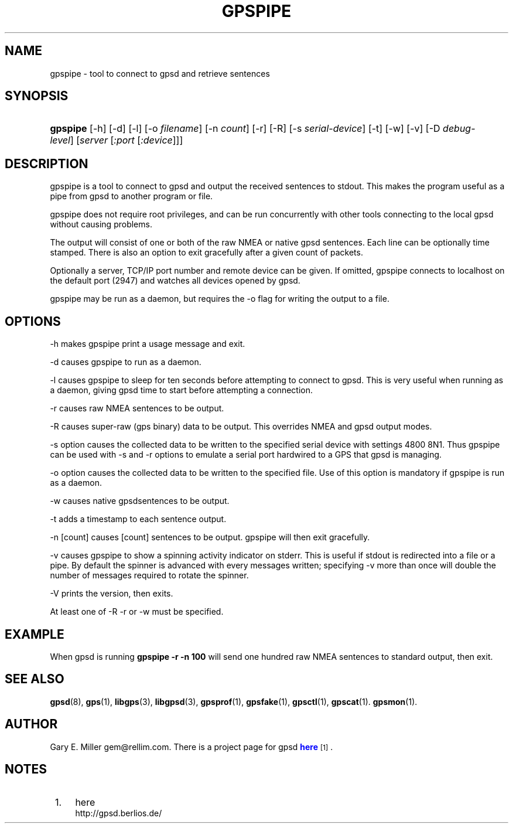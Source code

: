 '\" t
.\"     Title: gpspipe
.\"    Author: [see the "AUTHOR" section]
.\" Generator: DocBook XSL Stylesheets v1.75.1 <http://docbook.sf.net/>
.\"      Date: 03/01/2010
.\"    Manual: [FIXME: manual]
.\"    Source: [FIXME: source]
.\"  Language: English
.\"
.TH "GPSPIPE" "1" "03/01/2010" "[FIXME: source]" "[FIXME: manual]"
.\" -----------------------------------------------------------------
.\" * set default formatting
.\" -----------------------------------------------------------------
.\" disable hyphenation
.nh
.\" disable justification (adjust text to left margin only)
.ad l
.\" -----------------------------------------------------------------
.\" * MAIN CONTENT STARTS HERE *
.\" -----------------------------------------------------------------
.SH "NAME"
gpspipe \- tool to connect to gpsd and retrieve sentences
.SH "SYNOPSIS"
.HP \w'\fBgpspipe\fR\ 'u
\fBgpspipe\fR [\-h] [\-d] [\-l] [\-o\ \fIfilename\fR] [\-n\ \fIcount\fR] [\-r] [\-R] [\-s\ \fIserial\-device\fR] [\-t] [\-w] [\-v] [\-D\ \fIdebug\-level\fR] [\fIserver\fR [\fI:port\fR [\fI:device\fR]]]
.SH "DESCRIPTION"
.PP
gpspipe
is a tool to connect to
gpsd
and output the received sentences to stdout\&. This makes the program useful as a pipe from
gpsd
to another program or file\&.
.PP
gpspipe
does not require root privileges, and can be run concurrently with other tools connecting to the local
gpsd
without causing problems\&.
.PP
The output will consist of one or both of the raw NMEA or native
gpsd
sentences\&. Each line can be optionally time stamped\&. There is also an option to exit gracefully after a given count of packets\&.
.PP
Optionally a server, TCP/IP port number and remote device can be given\&. If omitted,
gpspipe
connects to localhost on the default port (2947) and watches all devices opened by
gpsd\&.
.PP
gpspipe
may be run as a daemon, but requires the \-o flag for writing the output to a file\&.
.SH "OPTIONS"
.PP
\-h makes
gpspipe
print a usage message and exit\&.
.PP
\-d causes
gpspipe
to run as a daemon\&.
.PP
\-l causes
gpspipe
to sleep for ten seconds before attempting to connect to gpsd\&. This is very useful when running as a daemon, giving gpsd time to start before attempting a connection\&.
.PP
\-r causes raw NMEA sentences to be output\&.
.PP
\-R causes super\-raw (gps binary) data to be output\&. This overrides NMEA and gpsd output modes\&.
.PP
\-s option causes the collected data to be written to the specified serial device with settings 4800 8N1\&. Thus
gpspipe
can be used with \-s and \-r options to emulate a serial port hardwired to a GPS that
gpsd
is managing\&.
.PP
\-o option causes the collected data to be written to the specified file\&. Use of this option is mandatory if
gpspipe
is run as a daemon\&.
.PP
\-w causes native
gpsdsentences to be output\&.
.PP
\-t adds a timestamp to each sentence output\&.
.PP
\-n [count] causes [count] sentences to be output\&.
gpspipe
will then exit gracefully\&.
.PP
\-v causes
gpspipe
to show a spinning activity indicator on stderr\&. This is useful if stdout is redirected into a file or a pipe\&. By default the spinner is advanced with every messages written; specifying \-v more than once will double the number of messages required to rotate the spinner\&.
.PP
\-V prints the version, then exits\&.
.PP
At least one of \-R \-r or \-w must be specified\&.
.SH "EXAMPLE"
.PP
When
gpsd is running
\fBgpspipe \-r \-n 100\fR
will send one hundred raw NMEA sentences to standard output, then exit\&.
.SH "SEE ALSO"
.PP

\fBgpsd\fR(8),
\fBgps\fR(1),
\fBlibgps\fR(3),
\fBlibgpsd\fR(3),
\fBgpsprof\fR(1),
\fBgpsfake\fR(1),
\fBgpsctl\fR(1),
\fBgpscat\fR(1)\&.
\fBgpsmon\fR(1)\&.
.SH "AUTHOR"
.PP
Gary E\&. Miller
gem@rellim\&.com\&. There is a project page for
gpsd
\m[blue]\fBhere\fR\m[]\&\s-2\u[1]\d\s+2\&.
.SH "NOTES"
.IP " 1." 4
here
.RS 4
\%http://gpsd.berlios.de/
.RE
